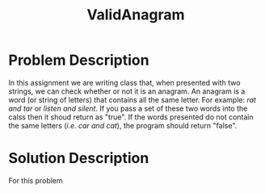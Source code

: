 :PROPERTIES:
:ID:       8f325578-2254-4176-b3b5-632f81fbe55b
:END:
#+title: ValidAnagram
#+filetags:HomeWork

#+options: toc:nil

#+begin_export latex
\clearpage
#+END_EXPORT

* Problem Description
In this assignment we are writing class that, when presented with two strings, we can check whether or not it is an anagram. An anagram is a word (or string of letters) that contains all the same letter. For example: /rat and tar/ or /listen and silent/.  If you pass a set of these two words into the calss then it shoud return as "true". If the words presented do not contain the same letters (/i.e. car and cat/), the program should return "false".

* Solution Description
For this problem
